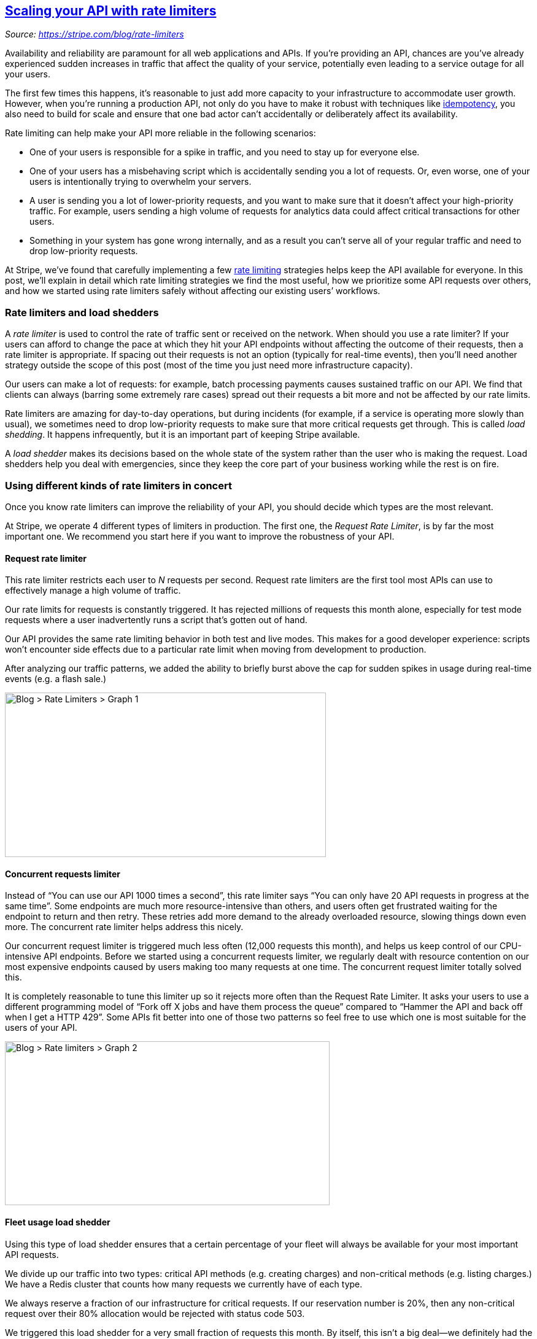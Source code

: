 == link:/blog/rate-limiters[Scaling your API with rate limiters]
:figures: 04-gateway/articles/article04

_Source: https://stripe.com/blog/rate-limiters_

Availability and reliability are paramount for all web applications and
APIs. If you’re providing an API, chances are you’ve already experienced
sudden increases in traffic that affect the quality of your service,
potentially even leading to a service outage for all your users.

The first few times this happens, it’s reasonable to just add more
capacity to your infrastructure to accommodate user growth. However,
when you’re running a production API, not only do you have to make it
robust with techniques like
https://stripe.com/blog/idempotency[idempotency], you also need to build
for scale and ensure that one bad actor can’t accidentally or
deliberately affect its availability.

Rate limiting can help make your API more reliable in the following
scenarios:

* One of your users is responsible for a spike in traffic, and you need
to stay up for everyone else.
* One of your users has a misbehaving script which is accidentally
sending you a lot of requests. Or, even worse, one of your users is
intentionally trying to overwhelm your servers.
* A user is sending you a lot of lower-priority requests, and you want
to make sure that it doesn’t affect your high-priority traffic. For
example, users sending a high volume of requests for analytics data
could affect critical transactions for other users.
* Something in your system has gone wrong internally, and as a result
you can’t serve all of your regular traffic and need to drop
low-priority requests.

At Stripe, we’ve found that carefully implementing a few
https://en.wikipedia.org/wiki/Rate_limiting[rate limiting] strategies
helps keep the API available for everyone. In this post, we’ll explain
in detail which rate limiting strategies we find the most useful, how we
prioritize some API requests over others, and how we started using rate
limiters safely without affecting our existing users’ workflows.

=== Rate limiters and load shedders

A _rate limiter_ is used to control the rate of traffic sent or received
on the network. When should you use a rate limiter? If your users can
afford to change the pace at which they hit your API endpoints without
affecting the outcome of their requests, then a rate limiter is
appropriate. If spacing out their requests is not an option (typically
for real-time events), then you’ll need another strategy outside the
scope of this post (most of the time you just need more infrastructure
capacity).

Our users can make a lot of requests: for example, batch processing
payments causes sustained traffic on our API. We find that clients can
always (barring some extremely rare cases) spread out their requests a
bit more and not be affected by our rate limits.

Rate limiters are amazing for day-to-day operations, but during
incidents (for example, if a service is operating more slowly than
usual), we sometimes need to drop low-priority requests to make sure
that more critical requests get through. This is called _load shedding_.
It happens infrequently, but it is an important part of keeping Stripe
available.

A _load shedder_ makes its decisions based on the whole state of the
system rather than the user who is making the request. Load shedders
help you deal with emergencies, since they keep the core part of your
business working while the rest is on fire.

=== Using different kinds of rate limiters in concert

Once you know rate limiters can improve the reliability of your API, you
should decide which types are the most relevant.

At Stripe, we operate 4 different types of limiters in production. The
first one, the _Request Rate Limiter_, is by far the most important one.
We recommend you start here if you want to improve the robustness of
your API.

==== Request rate limiter

This rate limiter restricts each user to _N_ requests per second.
Request rate limiters are the first tool most APIs can use to
effectively manage a high volume of traffic.

Our rate limits for requests is constantly triggered. It has rejected
millions of requests this month alone, especially for test mode requests
where a user inadvertently runs a script that’s gotten out of hand.

Our API provides the same rate limiting behavior in both test and live
modes. This makes for a good developer experience: scripts won't
encounter side effects due to a particular rate limit when moving from
development to production.

After analyzing our traffic patterns, we added the ability to briefly
burst above the cap for sudden spikes in usage during real-time events
(e.g. a flash sale.)

image:%0A%20%20%20%20%20%20%20%20%0A%20%20%20%20%20%20%20%20%20%20https://images.stripeassets.com/fzn2n1nzq965/70aRVdIQ9Hhbr1wV9NPPDn/c9873fea1fb540a1b5ed9d9eb594549e/image.png?w=1620&q=80%0A%20%20%20%20%20%20%20%20%0A%20%20%20%20%20%20[Blog
++>++ Rate Limiters ++>++ Graph 1,width=523,height=268]

==== Concurrent requests limiter

Instead of “You can use our API 1000 times a second”, this rate limiter
says “You can only have 20 API requests in progress at the same time”.
Some endpoints are much more resource-intensive than others, and users
often get frustrated waiting for the endpoint to return and then retry.
These retries add more demand to the already overloaded resource,
slowing things down even more. The concurrent rate limiter helps address
this nicely.

Our concurrent request limiter is triggered much less often (12,000
requests this month), and helps us keep control of our CPU-intensive API
endpoints. Before we started using a concurrent requests limiter, we
regularly dealt with resource contention on our most expensive endpoints
caused by users making too many requests at one time. The concurrent
request limiter totally solved this.

It is completely reasonable to tune this limiter up so it rejects more
often than the Request Rate Limiter. It asks your users to use a
different programming model of “Fork off X jobs and have them process
the queue” compared to “Hammer the API and back off when I get a HTTP
429”. Some APIs fit better into one of those two patterns so feel free
to use which one is most suitable for the users of your API.

image:%0A%20%20%20%20%20%20%20%20%0A%20%20%20%20%20%20%20%20%20%20https://images.stripeassets.com/fzn2n1nzq965/6n0cFumdlNxMYdkfdz0JRu/24c589e3516573fb72068d8d35a7f3ef/image.png?w=1620&q=80%0A%20%20%20%20%20%20%20%20%0A%20%20%20%20%20%20[Blog
++>++ Rate limiters ++>++ Graph 2,width=529,height=267]

==== Fleet usage load shedder

Using this type of load shedder ensures that a certain percentage of
your fleet will always be available for your most important API
requests.

We divide up our traffic into two types: critical API methods (e.g.
creating charges) and non-critical methods (e.g. listing charges.) We
have a Redis cluster that counts how many requests we currently have of
each type.

We always reserve a fraction of our infrastructure for critical
requests. If our reservation number is 20%, then any non-critical
request over their 80% allocation would be rejected with status code
503.

We triggered this load shedder for a very small fraction of requests
this month. By itself, this isn’t a big deal&mdash;we definitely had the
ability to handle those extra requests. But we’ve had other months where
this has prevented outages.

image:%0A%20%20%20%20%20%20%20%20%0A%20%20%20%20%20%20%20%20%20%20https://images.stripeassets.com/fzn2n1nzq965/70nvphdGeNMKHRsoJIsFFq/889af231f8ec95f95b640baaa629b455/image.png?w=1620&q=80%0A%20%20%20%20%20%20%20%20%0A%20%20%20%20%20%20[Blog
++>++ Rate limiters ++>++ Graph 3,width=536,height=268]

==== Worker utilization load shedder

Most API services use a set of workers to independently respond to
incoming requests in a parallel fashion. This load shedder is the final
line of defense. If your workers start getting backed up with requests,
then this will shed lower-priority traffic.

This one gets triggered very rarely, only during major incidents.

We divide our traffic into 4 categories:

* Critical methods
* POSTs
* GETs
* Test mode traffic

We track the number of workers with available capacity at all times. If
a box is too busy to handle its request volume, it will slowly start
shedding less-critical requests, starting with test mode traffic. If
shedding test mode traffic gets it back into a good state, great! We can
start to slowly bring traffic back. Otherwise, it’ll escalate and start
shedding even more traffic.

It’s very important that shedding and bringing load happen slowly, or
you can end up flapping (“I got rid of testmode traffic! Everything is
fine! I brought it back! Everything is awful!”). We used a lot of trial
and error to tune the rate at which we shed traffic, and settled on a
rate where we shed a substantial amount of traffic within a few minutes.

Only 100 requests were rejected this month from this rate limiter, but
in the past it’s done a lot to help us recover more quickly when we have
had load problems. This load shedder limits the impact of incidents that
are already happening and provides damage control, while the first three
are more preventative.

image:%0A%20%20%20%20%20%20%20%20%0A%20%20%20%20%20%20%20%20%20%20https://images.stripeassets.com/fzn2n1nzq965/5dU2JWBEVCh1kXHlKWakqw/3413cd572b53d2af0ae432dcc90e9585/image.png?w=1620&q=80%0A%20%20%20%20%20%20%20%20%0A%20%20%20%20%20%20[Blog
++>++ Rate limiters ++>++ Graph 4,width=515,height=268]

=== Building rate limiters in practice

Now that we’ve outlined the four basic kinds of rate limiters we use and
what they’re for, let’s talk about their implementation. What rate
limiting algorithms are there? How do you actually implement them in
practice?

We use the https://en.wikipedia.org/wiki/Token_bucket[token bucket
algorithm] to do rate limiting. This algorithm has a centralized bucket
host where you take tokens on each request, and slowly drip more tokens
into the bucket. If the bucket is empty, reject the request. In our
case, every Stripe user has a bucket, and every time they make a request
we remove a token from that bucket.

We implement our rate limiters using Redis. You can either operate the
Redis instance yourself, or, if you use Amazon Web Services, you can use
a managed service like https://aws.amazon.com/elasticache/[ElastiCache].

Here are important things to consider when implementing rate limiters:

* *Hook the rate limiters into your middleware stack safely.* Make sure
that if there were bugs in the rate limiting code (or if Redis were to
go down), requests wouldn’t be affected. This means catching exceptions
at all levels so that any coding or operational errors would fail open
and the API would still stay functional.
* *Show clear exceptions to your users.* Figure out what kinds of
exceptions to show your users. In practice, you should decide if you
want https://tools.ietf.org/html/rfc6585#section-4[HTTP 429] (Too Many
Requests) or https://tools.ietf.org/html/rfc7231#section-6.6.4[HTTP 503]
(Service Unavailable) and what is the most accurate depending on the
situation. The message you return should also be actionable.
* *Build in safeguards so that you can turn off the limiters.* Make sure
you have kill switches to disable the rate limiters should they kick in
erroneously. Having feature flags in place can really help should you
need a human escape valve. Set up alerts and metrics to understand how
often they are triggering.
* *Dark launch each rate limiter to watch the traffic they would block.*
Evaluate if it is the correct decision to block that traffic and tune
accordingly. You want to find the right thresholds that would keep your
API up without affecting any of your users’ existing request patterns.
This might involve working with some of them to change their code so
that the new rate limit would work for them.

=== Conclusion

Rate limiting is one of the most powerful ways to prepare your API for
scale. The different rate limiting strategies described in this post are
not all necessary on day one, you can gradually introduce them once you
realize the need for rate limiting.

Our recommendation is to follow the following steps to introduce rate
limiting to your infrastructure:

* Start by building a Request Rate Limiter. It is the most important one
to prevent abuse, and it’s by far the one that we use the most
frequently.
* Introduce the next three types of rate limiters over time to prevent
different classes of problems. They can be built slowly as you scale.
* Follow good launch practices as you're adding new rate limiters to
your infrastructure. Handle any errors safely, put them behind feature
flags to turn them off easily at any time, and rely on very good
observability and metrics to see how often they’re triggering.

To help you get started, we’ve created a
https://gist.github.com/ptarjan/e38f45f2dfe601419ca3af937fff574d[GitHub
gist] to share implementation details based on the code we actually use
in production at Stripe.